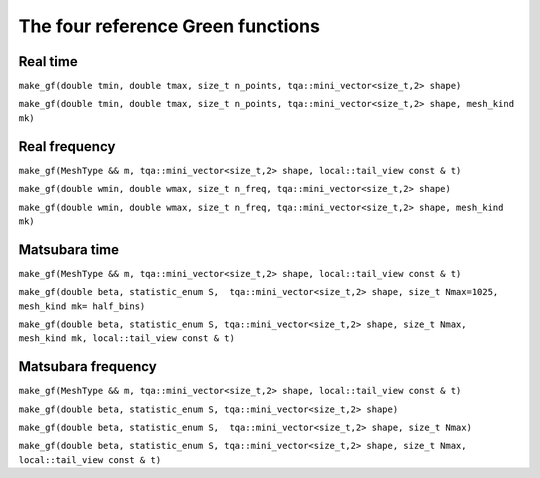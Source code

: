 .. highlight:: c


The four reference Green functions
##################################

Real time
----------

``make_gf(double tmin, double tmax, size_t n_points, tqa::mini_vector<size_t,2> shape)``

``make_gf(double tmin, double tmax, size_t n_points, tqa::mini_vector<size_t,2> shape, mesh_kind mk)``


Real frequency
---------------

``make_gf(MeshType && m, tqa::mini_vector<size_t,2> shape, local::tail_view const & t)``

``make_gf(double wmin, double wmax, size_t n_freq, tqa::mini_vector<size_t,2> shape)``

``make_gf(double wmin, double wmax, size_t n_freq, tqa::mini_vector<size_t,2> shape, mesh_kind mk)``


Matsubara time
---------------

``make_gf(MeshType && m, tqa::mini_vector<size_t,2> shape, local::tail_view const & t)``

``make_gf(double beta, statistic_enum S,  tqa::mini_vector<size_t,2> shape, size_t Nmax=1025, mesh_kind mk= half_bins)``

``make_gf(double beta, statistic_enum S, tqa::mini_vector<size_t,2> shape, size_t Nmax, mesh_kind mk, local::tail_view const & t)``


Matsubara frequency
--------------------

``make_gf(MeshType && m, tqa::mini_vector<size_t,2> shape, local::tail_view const & t)``

``make_gf(double beta, statistic_enum S, tqa::mini_vector<size_t,2> shape)``

``make_gf(double beta, statistic_enum S,  tqa::mini_vector<size_t,2> shape, size_t Nmax)``

``make_gf(double beta, statistic_enum S, tqa::mini_vector<size_t,2> shape, size_t Nmax, local::tail_view const & t)``


